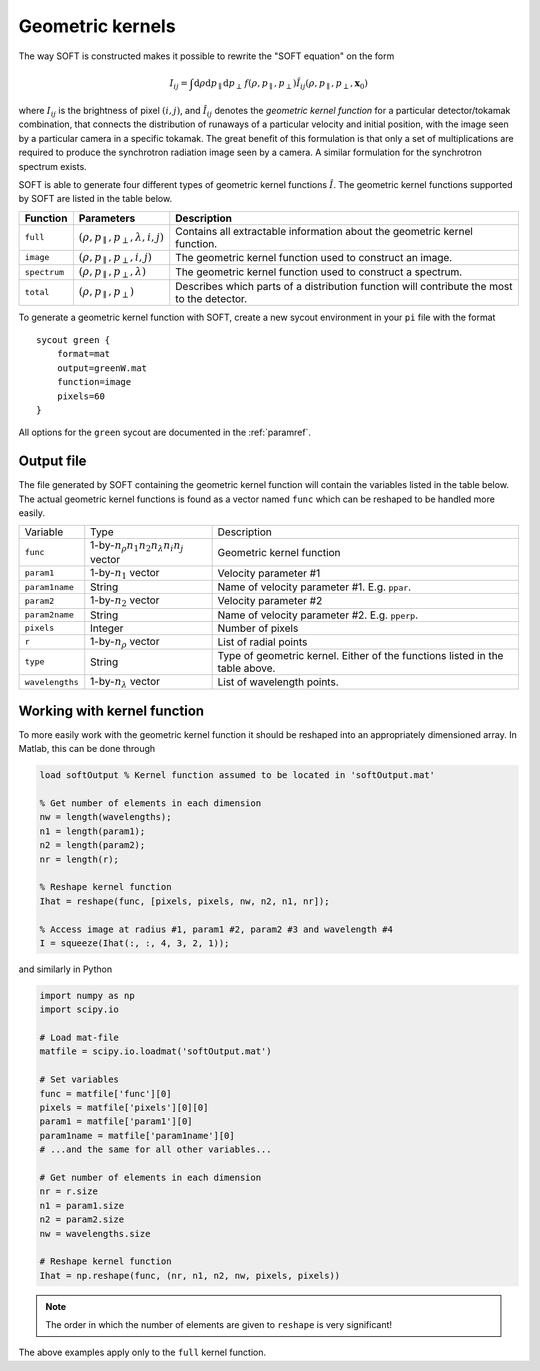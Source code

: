 Geometric kernels
==============================
The way SOFT is constructed makes it possible to rewrite the "SOFT equation"
on the form

.. math::
   I_{ij} = \int\mathrm{d}\rho\mathrm{d}p_\parallel\mathrm{d}p_\perp\, f(\rho, p_\parallel, p_\perp) \hat{I}_{ij}(\rho, p_\parallel, p_\perp, \boldsymbol{x}_0)

where :math:`I_{ij}` is the brightness of pixel :math:`(i, j)`, and
:math:`\hat{I}_{ij}` denotes the *geometric kernel function* for a particular
detector/tokamak combination, that connects the distribution of runaways
of a particular velocity and initial position, with the image seen by a
particular camera in a specific tokamak. The great benefit of this formulation
is that only a set of multiplications are required to produce the synchrotron
radiation image seen by a camera. A similar formulation for the synchrotron
spectrum exists.

SOFT is able to generate four different types of geometric kernel functions
:math:`\hat{I}`. The geometric kernel functions supported by SOFT are listed
in the table below.

+---------------+-----------------------------------------------------+--------------------------------------------------------------------------------------------+
| Function      | Parameters                                          | Description                                                                                |
+===============+=====================================================+============================================================================================+
| ``full``      | :math:`(\rho, p_\parallel, p_\perp, \lambda, i, j)` | Contains all extractable information about the geometric kernel function.                  |
+---------------+-----------------------------------------------------+--------------------------------------------------------------------------------------------+
| ``image``     | :math:`(\rho, p_\parallel, p_\perp, i, j)`          | The geometric kernel function used to construct an image.                                  |
+---------------+-----------------------------------------------------+--------------------------------------------------------------------------------------------+
| ``spectrum``  | :math:`(\rho, p_\parallel, p_\perp, \lambda)`       | The geometric kernel function used to construct a spectrum.                                |
+---------------+-----------------------------------------------------+--------------------------------------------------------------------------------------------+
| ``total``     | :math:`(\rho, p_\parallel, p_\perp)`                | Describes which parts of a distribution function will contribute the most to the detector. |
+---------------+-----------------------------------------------------+--------------------------------------------------------------------------------------------+

To generate a geometric kernel function with SOFT, create a new sycout
environment in your ``pi`` file with the format ::

  sycout green {
      format=mat
      output=greenW.mat
      function=image
      pixels=60
  }

All options for the ``green`` sycout are documented in the :ref:`paramref`.

Output file
-----------
The file generated by SOFT containing the geometric kernel function will
contain the variables listed in the table below. The actual geometric
kernel functions is found as a vector named ``func`` which can be
reshaped to be handled more easily.

+-----------------+------------------------------------------------------+------------------------------------------------------------------------------+
| Variable        | Type                                                 | Description                                                                  |
+-----------------+------------------------------------------------------+------------------------------------------------------------------------------+
| ``func``        | 1-by-:math:`n_\rho n_1 n_2 n_\lambda n_i n_j` vector | Geometric kernel function                                                    |
+-----------------+------------------------------------------------------+------------------------------------------------------------------------------+
| ``param1``      | 1-by-:math:`n_1` vector                              | Velocity parameter #1                                                        |
+-----------------+------------------------------------------------------+------------------------------------------------------------------------------+
| ``param1name``  | String                                               | Name of velocity parameter #1. E.g. ``ppar``.                                |
+-----------------+------------------------------------------------------+------------------------------------------------------------------------------+
| ``param2``      | 1-by-:math:`n_2` vector                              | Velocity parameter #2                                                        |
+-----------------+------------------------------------------------------+------------------------------------------------------------------------------+
| ``param2name``  | String                                               | Name of velocity parameter #2. E.g. ``pperp``.                               |
+-----------------+------------------------------------------------------+------------------------------------------------------------------------------+
| ``pixels``      | Integer                                              | Number of pixels                                                             |
+-----------------+------------------------------------------------------+------------------------------------------------------------------------------+
| ``r``           | 1-by-:math:`n_\rho` vector                           | List of radial points                                                        |
+-----------------+------------------------------------------------------+------------------------------------------------------------------------------+
| ``type``        | String                                               | Type of geometric kernel. Either of the functions listed in the table above. |
+-----------------+------------------------------------------------------+------------------------------------------------------------------------------+
| ``wavelengths`` | 1-by-:math:`n_\lambda` vector                        | List of wavelength points.                                                   |
+-----------------+------------------------------------------------------+------------------------------------------------------------------------------+

Working with kernel function
----------------------------
To more easily work with the geometric kernel function it should be reshaped
into an appropriately dimensioned array. In Matlab, this can be done through

.. code-block:: matlab

   load softOutput % Kernel function assumed to be located in 'softOutput.mat'

   % Get number of elements in each dimension
   nw = length(wavelengths);
   n1 = length(param1);
   n2 = length(param2);
   nr = length(r);

   % Reshape kernel function
   Ihat = reshape(func, [pixels, pixels, nw, n2, n1, nr]);

   % Access image at radius #1, param1 #2, param2 #3 and wavelength #4
   I = squeeze(Ihat(:, :, 4, 3, 2, 1));

and similarly in Python

.. code-block:: python

   import numpy as np
   import scipy.io

   # Load mat-file
   matfile = scipy.io.loadmat('softOutput.mat')

   # Set variables
   func = matfile['func'][0]
   pixels = matfile['pixels'][0][0]
   param1 = matfile['param1'][0]
   param1name = matfile['param1name'][0]
   # ...and the same for all other variables...

   # Get number of elements in each dimension
   nr = r.size
   n1 = param1.size
   n2 = param2.size
   nw = wavelengths.size

   # Reshape kernel function
   Ihat = np.reshape(func, (nr, n1, n2, nw, pixels, pixels))

.. note::

   The order in which the number of elements are given to ``reshape`` is very
   significant!

The above examples apply only to the ``full`` kernel function.
